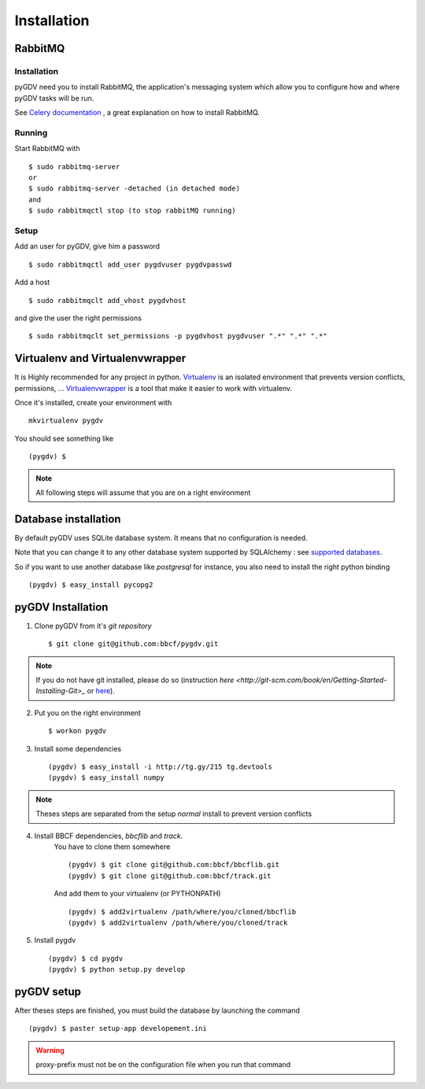 ############
Installation
############

*********
RabbitMQ
*********

------------
Installation
------------
pyGDV need you to install RabbitMQ, the application's messaging system which allow you to configure 
how and where pyGDV tasks will be run.

See `Celery documentation <http://ask.github.com/celery/getting-started/broker-installation.html>`_ , 
a great explanation on how to install RabbitMQ.

-------
Running
-------

Start RabbitMQ with ::

    $ sudo rabbitmq-server
    or 
    $ sudo rabbitmq-server -detached (in detached mode)
    and 
    $ sudo rabbitmqctl stop (to stop rabbitMQ running)

-----
Setup
-----
Add an user for pyGDV, give him a password ::

    $ sudo rabbitmqctl add_user pygdvuser pygdvpasswd

Add a host ::

    $ sudo rabbitmqclt add_vhost pygdvhost

and give the user the right permissions ::

    $ sudo rabbitmqclt set_permissions -p pygdvhost pygdvuser ".*" ".*" ".*"


********************************
Virtualenv and Virtualenvwrapper
********************************
It is Highly recommended for any project in python.
`Virtualenv <http://pypi.python.org/pypi/virtualenv>`_ is an isolated environment that prevents version conflicts, permissions, ...
`Virtualenvwrapper <http://pypi.python.org/pypi/virtualenvwrapper>`_ is a tool that make it easier to work with virtualenv.

Once it's installed, create your environment with ::

    mkvirtualenv pygdv

You should see something like ::
    
    (pygdv) $

.. note :: All following steps will assume that you are on a right environment
       	     
*********************
Database installation
*********************
By default pyGDV uses SQLite database system. It means that no configuration is needed.

Note that you can change it to any other database system supported by SQLAlchemy : see `supported databases <http://docs.sqlalchemy.org/en/rel_0_7/core/engines.html#supported-databases>`_.

So if you want to use another database like *postgresql* for instance, you also need to install the right python binding ::

    (pygdv) $ easy_install pycopg2 


******************
pyGDV Installation
****************** 

1. Clone pyGDV from it's *git repository* ::

    $ git clone git@github.com:bbcf/pygdv.git

.. note :: If you do not have git installed, please do so (instruction `here <http://git-scm.com/book/en/Getting-Started-Installing-Git>_` or `here <http://lmgtfy.com/?q=installing+git+source+version+control>`_).


2. Put you on the right environment ::

    $ workon pygdv

3. Install some dependencies ::

    (pygdv) $ easy_install -i http://tg.gy/215 tg.devtools
    (pygdv) $ easy_install numpy

.. note :: Theses steps are separated from the setup *normal* install to prevent version conflicts


4. Install BBCF dependencies, *bbcflib* and *track*.
    You have to clone them somewhere ::
    
        (pygdv) $ git clone git@github.com:bbcf/bbcflib.git
        (pygdv) $ git clone git@github.com:bbcf/track.git	
  
    And add them to your virtualenv (or PYTHONPATH) ::

        (pygdv) $ add2virtualenv /path/where/you/cloned/bbcflib
        (pygdv) $ add2virtualenv /path/where/you/cloned/track

5. Install pygdv ::

        (pygdv) $ cd pygdv
        (pygdv) $ python setup.py develop



***********
pyGDV setup
***********

After theses steps are finished, you must build the database by launching the command ::

    (pygdv) $ paster setup-app developement.ini

.. warning :: proxy-prefix must not be on the configuration file when you run that command



